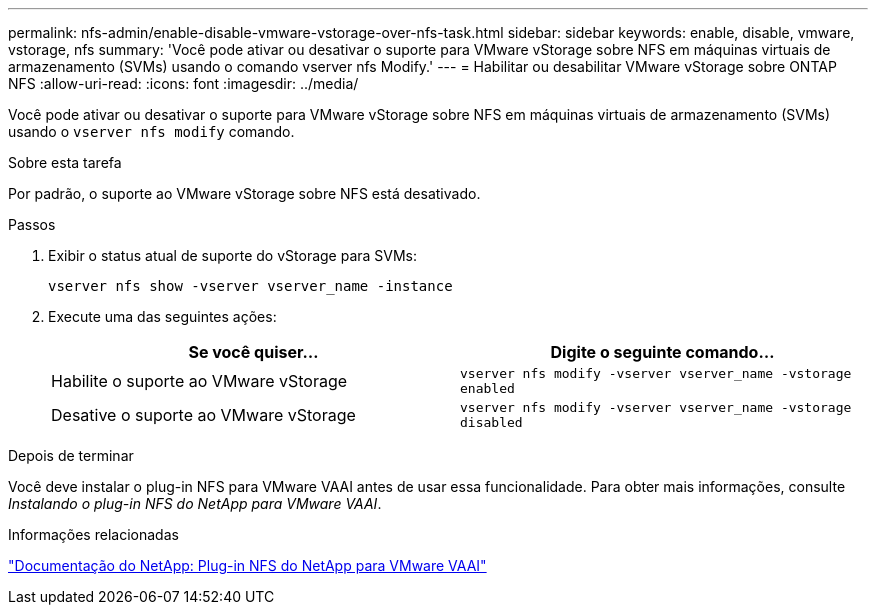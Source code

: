 ---
permalink: nfs-admin/enable-disable-vmware-vstorage-over-nfs-task.html 
sidebar: sidebar 
keywords: enable, disable, vmware, vstorage, nfs 
summary: 'Você pode ativar ou desativar o suporte para VMware vStorage sobre NFS em máquinas virtuais de armazenamento (SVMs) usando o comando vserver nfs Modify.' 
---
= Habilitar ou desabilitar VMware vStorage sobre ONTAP NFS
:allow-uri-read: 
:icons: font
:imagesdir: ../media/


[role="lead"]
Você pode ativar ou desativar o suporte para VMware vStorage sobre NFS em máquinas virtuais de armazenamento (SVMs) usando o `vserver nfs modify` comando.

.Sobre esta tarefa
Por padrão, o suporte ao VMware vStorage sobre NFS está desativado.

.Passos
. Exibir o status atual de suporte do vStorage para SVMs:
+
`vserver nfs show -vserver vserver_name -instance`

. Execute uma das seguintes ações:
+
[cols="2*"]
|===
| Se você quiser... | Digite o seguinte comando... 


 a| 
Habilite o suporte ao VMware vStorage
 a| 
`vserver nfs modify -vserver vserver_name -vstorage enabled`



 a| 
Desative o suporte ao VMware vStorage
 a| 
`vserver nfs modify -vserver vserver_name -vstorage disabled`

|===


.Depois de terminar
Você deve instalar o plug-in NFS para VMware VAAI antes de usar essa funcionalidade. Para obter mais informações, consulte _Instalando o plug-in NFS do NetApp para VMware VAAI_.

.Informações relacionadas
http://mysupport.netapp.com/documentation/productlibrary/index.html?productID=61278["Documentação do NetApp: Plug-in NFS do NetApp para VMware VAAI"^]
